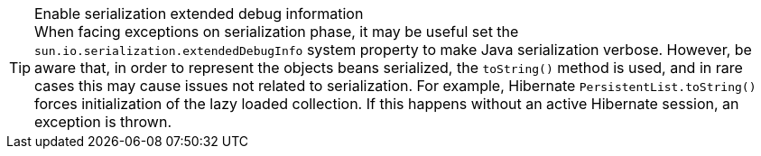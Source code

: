 .Enable serialization extended debug information
[TIP]
When facing exceptions on serialization phase, it may be useful set the `sun.io.serialization.extendedDebugInfo` system property to make Java serialization verbose.
However, be aware that, in order to represent the objects beans serialized, the `toString()` method is used, and in rare cases this may cause issues not related to serialization.
For example, Hibernate [classname]`PersistentList.toString()` forces initialization of the lazy loaded collection.
If this happens without an active Hibernate session, an exception is thrown.
